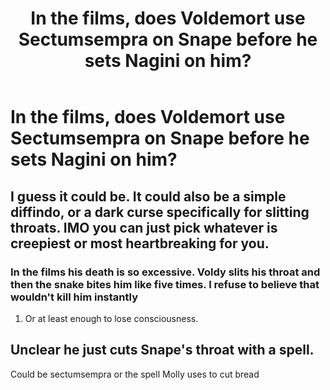 #+TITLE: In the films, does Voldemort use Sectumsempra on Snape before he sets Nagini on him?

* In the films, does Voldemort use Sectumsempra on Snape before he sets Nagini on him?
:PROPERTIES:
:Author: tonosif
:Score: 2
:DateUnix: 1614796173.0
:DateShort: 2021-Mar-03
:FlairText: Discussion
:END:

** I guess it could be. It could also be a simple diffindo, or a dark curse specifically for slitting throats. IMO you can just pick whatever is creepiest or most heartbreaking for you.
:PROPERTIES:
:Author: darlingnicky
:Score: 3
:DateUnix: 1614801490.0
:DateShort: 2021-Mar-03
:END:

*** In the films his death is so excessive. Voldy slits his throat and then the snake bites him like five times. I refuse to believe that wouldn't kill him instantly
:PROPERTIES:
:Author: tonosif
:Score: 6
:DateUnix: 1614804575.0
:DateShort: 2021-Mar-04
:END:

**** Or at least enough to lose consciousness.
:PROPERTIES:
:Author: darlingnicky
:Score: 3
:DateUnix: 1614804662.0
:DateShort: 2021-Mar-04
:END:


** Unclear he just cuts Snape's throat with a spell.

Could be sectumsempra or the spell Molly uses to cut bread
:PROPERTIES:
:Author: Galvatron64
:Score: 2
:DateUnix: 1614828877.0
:DateShort: 2021-Mar-04
:END:
